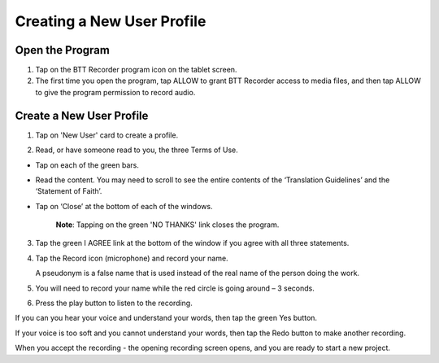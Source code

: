 Creating a New User Profile
=======

Open the Program
-----

1.	Tap on the BTT Recorder program icon on the tablet screen.

2.  The first time you open the program, tap ALLOW to grant BTT Recorder access to media files, and then tap ALLOW to give the program permission to record audio.

Create a New User Profile
-----

1.	Tap on 'New User' card to create a profile.

.. image:: ../images/NewUserCard.gif
    :width: 200 px
    :align: center
    :height: 146 px
    :alt: New User Card

2. Read, or have someone read to you, the three Terms of Use.

*  Tap on each of the green bars.
*  Read the content. You may need to scroll to see the entire contents of the ‘Translation Guidelines’ and the ‘Statement of Faith’.
*  Tap on ‘Close’ at the bottom of each of the windows. 

    **Note**: Tapping on the green 'NO THANKS' link closes the program. 

3.	Tap the green I AGREE link at the bottom of the window if you agree with all three statements.

4. Tap the Record icon (microphone) and record your name.  

   A pseudonym is a false name that is used instead of the real name of the person doing the work.

5. You will need to record your name while the red circle is going around – 3 seconds.

6. Press the play button to listen to the recording.

If you can you hear your voice and understand your words, then tap the green Yes button.

.. image:: ../images/RecordNameYes.gif
    :width: 280 px
    :align: center
    :height: 85 px
    :alt: Accept Recording of Name

If your voice is too soft and you cannot understand your words, then tap the Redo button to make another recording.

.. image:: ../images/RecordNameRedo.gif
    :width: 275 px
    :align: center
    :height: 85 px
    :alt: Redo Recording of Name

When you accept the recording - the opening recording screen opens, and you are ready to start a new project.
